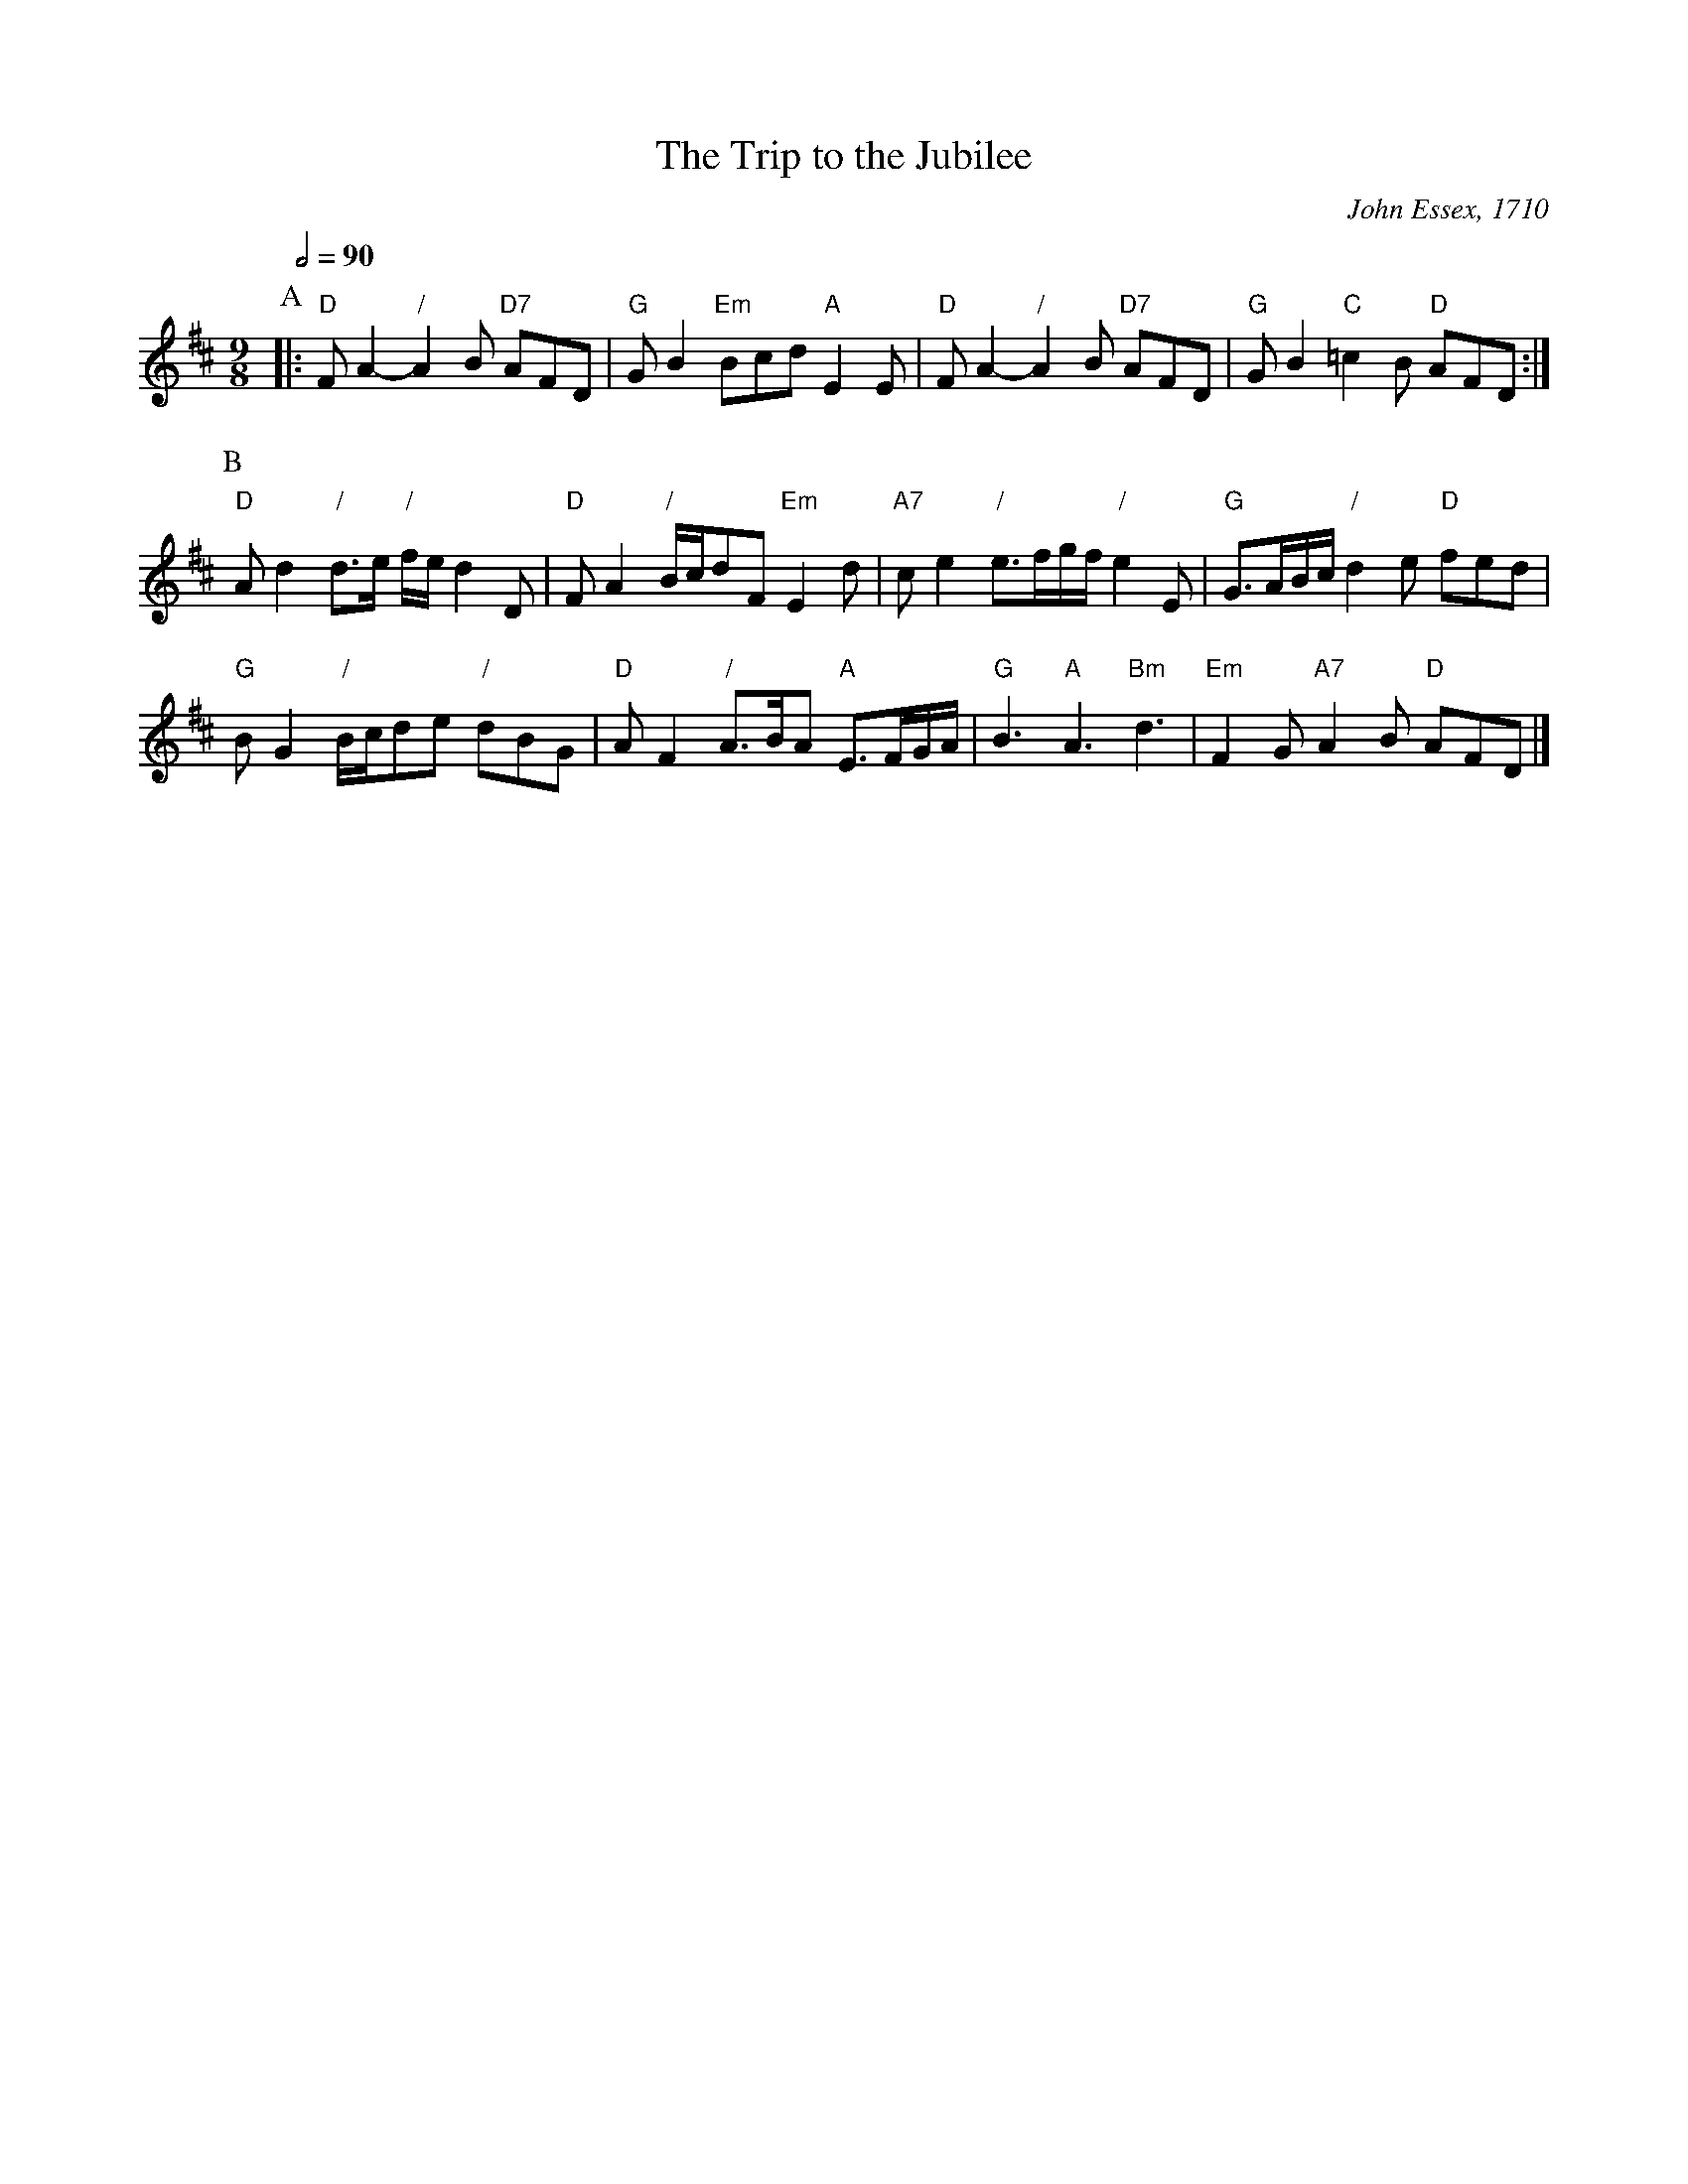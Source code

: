 X:745
T:The Trip to the Jubilee
C:John Essex, 1710
S:Colin Hume's website,  colinhume.com  - chords can also be printed below the stave.
Q:1/2=90
M:9/8
L:1/8
K:D
P:A
|: "D"FA2- "/"A2B "D7"AFD | "G"GB2 "Em"Bcd "A"E2E | "D"FA2- "/"A2B "D7"AFD | "G"GB2 "C"=c2B "D"AFD :|
P:B
"D"Ad2 "/"d3/e/ "/"f/e/ d2D | "D"FA2 "/"B/c/dF "Em"E2d | "A7"ce2 "/"e3/f/g/f/ "/"e2E | "G"G3/A/B/c/ "/"d2e "D"fed |
"G"BG2 "/"B/c/de "/"dBG | "D"AF2 "/"A3/B/A "A"E3/F/G/A/ | "G"B3 "A"A3 "Bm"d3 | "Em"F2G "A7"A2B "D"AFD |]
